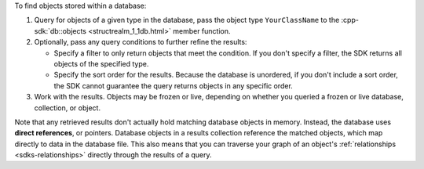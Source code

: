 To find objects stored within a database:

1. Query for objects of a given type in the database, pass the object type 
   ``YourClassName`` to the :cpp-sdk:`db::objects <structrealm_1_1db.html>`
   member function.

#. Optionally, pass any query conditions to further refine the results: 
   
   -  Specify a filter to only return objects that meet the condition. If 
      you don't specify a filter, the SDK returns all objects of the specified 
      type.
   
   -  Specify the sort order for the results. 
      Because the database is unordered, if you don't include a sort order, 
      the SDK cannot guarantee the query returns objects in any specific order.

#. Work with the results. Objects may be frozen or live, depending on whether
   you queried a frozen or live database, collection, or object.

Note that any retrieved results don't actually hold matching database objects 
in memory. Instead, the database uses **direct references**, or pointers. 
Database objects in a results collection reference the matched objects, which
map directly to data in the database file. This also means that you can
traverse your graph of an object's :ref:`relationships <sdks-relationships>`
directly through the results of a query.
